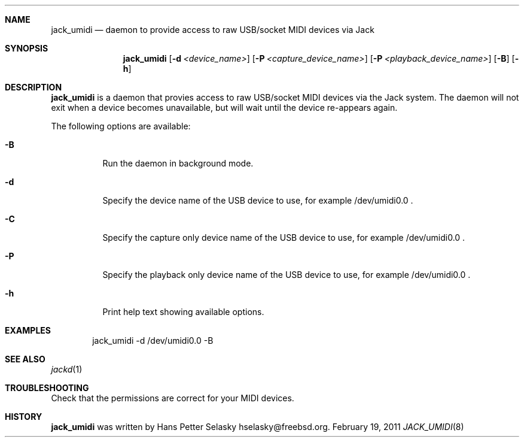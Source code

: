 .\"
.\" Copyright (c) 2011 Hans Petter Selasky <hselasky@freebsd.org>
.\"
.\" All rights reserved.
.\"
.\" Redistribution and use in source and binary forms, with or without
.\" modification, are permitted provided that the following conditions
.\" are met:
.\" 1. Redistributions of source code must retain the above copyright
.\"    notice, this list of conditions and the following disclaimer.
.\" 2. Redistributions in binary form must reproduce the above copyright
.\"    notice, this list of conditions and the following disclaimer in the
.\"    documentation and/or other materials provided with the distribution.
.\"
.\" THIS SOFTWARE IS PROVIDED BY THE AUTHOR AND CONTRIBUTORS ``AS IS'' AND
.\" ANY EXPRESS OR IMPLIED WARRANTIES, INCLUDING, BUT NOT LIMITED TO, THE
.\" IMPLIED WARRANTIES OF MERCHANTABILITY AND FITNESS FOR A PARTICULAR PURPOSE
.\" ARE DISCLAIMED.  IN NO EVENT SHALL THE AUTHOR OR CONTRIBUTORS BE LIABLE
.\" FOR ANY DIRECT, INDIRECT, INCIDENTAL, SPECIAL, EXEMPLARY, OR CONSEQUENTIAL
.\" DAMAGES (INCLUDING, BUT NOT LIMITED TO, PROCUREMENT OF SUBSTITUTE GOODS
.\" OR SERVICES; LOSS OF USE, DATA, OR PROFITS; OR BUSINESS INTERRUPTION)
.\" HOWEVER CAUSED AND ON ANY THEORY OF LIABILITY, WHETHER IN CONTRACT, STRICT
.\" LIABILITY, OR TORT (INCLUDING NEGLIGENCE OR OTHERWISE) ARISING IN ANY WAY
.\" OUT OF THE USE OF THIS SOFTWARE, EVEN IF ADVISED OF THE POSSIBILITY OF
.\" SUCH DAMAGE.
.\"
.\"
.Dd February 19, 2011
.Dt JACK_UMIDI 8
.Sh NAME
.Nm jack_umidi
.Nd daemon to provide access to raw USB/socket MIDI devices via Jack
.Sh SYNOPSIS
.Nm
.Op Fl d Ar <device_name>
.Op Fl P Ar <capture_device_name>
.Op Fl P Ar <playback_device_name>
.Op Fl B
.Op Fl h
.Sh DESCRIPTION
.Nm
is a daemon that provies access to raw USB/socket MIDI devices via the
Jack system.
The daemon will not exit when a device becomes unavailable, but will wait
until the device re-appears again.
.Pp
The following options are available:
.Bl -tag -width indent
.It Fl B
Run the daemon in background mode.
.It Fl d
Specify the device name of the USB device to use, for example /dev/umidi0.0 .
.It Fl C
Specify the capture only device name of the USB device to use, for example /dev/umidi0.0 .
.It Fl P
Specify the playback only device name of the USB device to use, for example /dev/umidi0.0 .
.It Fl h
Print help text showing available options.
.El
.Sh EXAMPLES
.Pp
.Bd -literal -offset indent
jack_umidi -d /dev/umidi0.0 -B
.Ed
.Sh SEE ALSO
.Xr jackd 1
.Sh TROUBLESHOOTING
Check that the permissions are correct for your MIDI devices.
.Sh HISTORY
.Nm
was written by
.An Hans Petter Selasky hselasky@freebsd.org .
.Pp
